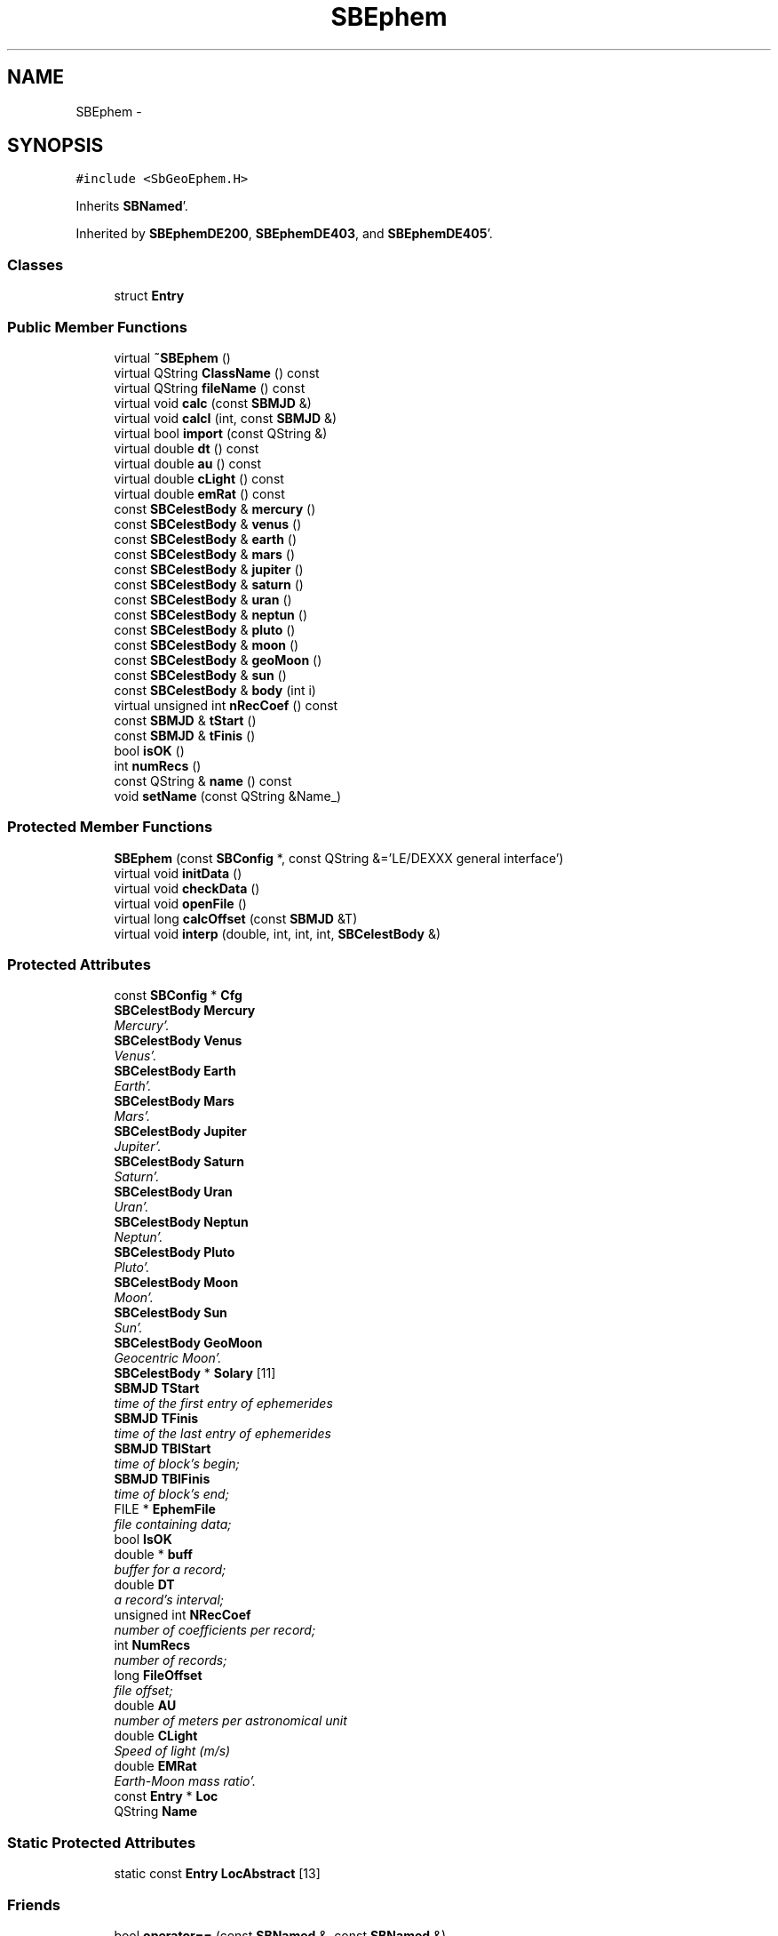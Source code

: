 .TH "SBEphem" 3 "Mon May 14 2012" "Version 2.0.2" "SteelBreeze Reference Manual" \" -*- nroff -*-
.ad l
.nh
.SH NAME
SBEphem \- 
.SH SYNOPSIS
.br
.PP
.PP
\fC#include <SbGeoEphem\&.H>\fP
.PP
Inherits \fBSBNamed\fP'\&.
.PP
Inherited by \fBSBEphemDE200\fP, \fBSBEphemDE403\fP, and \fBSBEphemDE405\fP'\&.
.SS "Classes"

.in +1c
.ti -1c
.RI "struct \fBEntry\fP"
.br
.in -1c
.SS "Public Member Functions"

.in +1c
.ti -1c
.RI "virtual \fB~SBEphem\fP ()"
.br
.ti -1c
.RI "virtual QString \fBClassName\fP () const "
.br
.ti -1c
.RI "virtual QString \fBfileName\fP () const "
.br
.ti -1c
.RI "virtual void \fBcalc\fP (const \fBSBMJD\fP &)"
.br
.ti -1c
.RI "virtual void \fBcalcI\fP (int, const \fBSBMJD\fP &)"
.br
.ti -1c
.RI "virtual bool \fBimport\fP (const QString &)"
.br
.ti -1c
.RI "virtual double \fBdt\fP () const "
.br
.ti -1c
.RI "virtual double \fBau\fP () const "
.br
.ti -1c
.RI "virtual double \fBcLight\fP () const "
.br
.ti -1c
.RI "virtual double \fBemRat\fP () const "
.br
.ti -1c
.RI "const \fBSBCelestBody\fP & \fBmercury\fP ()"
.br
.ti -1c
.RI "const \fBSBCelestBody\fP & \fBvenus\fP ()"
.br
.ti -1c
.RI "const \fBSBCelestBody\fP & \fBearth\fP ()"
.br
.ti -1c
.RI "const \fBSBCelestBody\fP & \fBmars\fP ()"
.br
.ti -1c
.RI "const \fBSBCelestBody\fP & \fBjupiter\fP ()"
.br
.ti -1c
.RI "const \fBSBCelestBody\fP & \fBsaturn\fP ()"
.br
.ti -1c
.RI "const \fBSBCelestBody\fP & \fBuran\fP ()"
.br
.ti -1c
.RI "const \fBSBCelestBody\fP & \fBneptun\fP ()"
.br
.ti -1c
.RI "const \fBSBCelestBody\fP & \fBpluto\fP ()"
.br
.ti -1c
.RI "const \fBSBCelestBody\fP & \fBmoon\fP ()"
.br
.ti -1c
.RI "const \fBSBCelestBody\fP & \fBgeoMoon\fP ()"
.br
.ti -1c
.RI "const \fBSBCelestBody\fP & \fBsun\fP ()"
.br
.ti -1c
.RI "const \fBSBCelestBody\fP & \fBbody\fP (int i)"
.br
.ti -1c
.RI "virtual unsigned int \fBnRecCoef\fP () const "
.br
.ti -1c
.RI "const \fBSBMJD\fP & \fBtStart\fP ()"
.br
.ti -1c
.RI "const \fBSBMJD\fP & \fBtFinis\fP ()"
.br
.ti -1c
.RI "bool \fBisOK\fP ()"
.br
.ti -1c
.RI "int \fBnumRecs\fP ()"
.br
.ti -1c
.RI "const QString & \fBname\fP () const "
.br
.ti -1c
.RI "void \fBsetName\fP (const QString &Name_)"
.br
.in -1c
.SS "Protected Member Functions"

.in +1c
.ti -1c
.RI "\fBSBEphem\fP (const \fBSBConfig\fP *, const QString &='LE/DEXXX general interface')"
.br
.ti -1c
.RI "virtual void \fBinitData\fP ()"
.br
.ti -1c
.RI "virtual void \fBcheckData\fP ()"
.br
.ti -1c
.RI "virtual void \fBopenFile\fP ()"
.br
.ti -1c
.RI "virtual long \fBcalcOffset\fP (const \fBSBMJD\fP &T)"
.br
.ti -1c
.RI "virtual void \fBinterp\fP (double, int, int, int, \fBSBCelestBody\fP &)"
.br
.in -1c
.SS "Protected Attributes"

.in +1c
.ti -1c
.RI "const \fBSBConfig\fP * \fBCfg\fP"
.br
.ti -1c
.RI "\fBSBCelestBody\fP \fBMercury\fP"
.br
.RI "\fIMercury'\&. \fP"
.ti -1c
.RI "\fBSBCelestBody\fP \fBVenus\fP"
.br
.RI "\fIVenus'\&. \fP"
.ti -1c
.RI "\fBSBCelestBody\fP \fBEarth\fP"
.br
.RI "\fIEarth'\&. \fP"
.ti -1c
.RI "\fBSBCelestBody\fP \fBMars\fP"
.br
.RI "\fIMars'\&. \fP"
.ti -1c
.RI "\fBSBCelestBody\fP \fBJupiter\fP"
.br
.RI "\fIJupiter'\&. \fP"
.ti -1c
.RI "\fBSBCelestBody\fP \fBSaturn\fP"
.br
.RI "\fISaturn'\&. \fP"
.ti -1c
.RI "\fBSBCelestBody\fP \fBUran\fP"
.br
.RI "\fIUran'\&. \fP"
.ti -1c
.RI "\fBSBCelestBody\fP \fBNeptun\fP"
.br
.RI "\fINeptun'\&. \fP"
.ti -1c
.RI "\fBSBCelestBody\fP \fBPluto\fP"
.br
.RI "\fIPluto'\&. \fP"
.ti -1c
.RI "\fBSBCelestBody\fP \fBMoon\fP"
.br
.RI "\fIMoon'\&. \fP"
.ti -1c
.RI "\fBSBCelestBody\fP \fBSun\fP"
.br
.RI "\fISun'\&. \fP"
.ti -1c
.RI "\fBSBCelestBody\fP \fBGeoMoon\fP"
.br
.RI "\fIGeocentric Moon'\&. \fP"
.ti -1c
.RI "\fBSBCelestBody\fP * \fBSolary\fP [11]"
.br
.ti -1c
.RI "\fBSBMJD\fP \fBTStart\fP"
.br
.RI "\fItime of the first entry of ephemerides \fP"
.ti -1c
.RI "\fBSBMJD\fP \fBTFinis\fP"
.br
.RI "\fItime of the last entry of ephemerides \fP"
.ti -1c
.RI "\fBSBMJD\fP \fBTBlStart\fP"
.br
.RI "\fItime of block's begin; \fP"
.ti -1c
.RI "\fBSBMJD\fP \fBTBlFinis\fP"
.br
.RI "\fItime of block's end; \fP"
.ti -1c
.RI "FILE * \fBEphemFile\fP"
.br
.RI "\fIfile containing data; \fP"
.ti -1c
.RI "bool \fBIsOK\fP"
.br
.ti -1c
.RI "double * \fBbuff\fP"
.br
.RI "\fIbuffer for a record; \fP"
.ti -1c
.RI "double \fBDT\fP"
.br
.RI "\fIa record's interval; \fP"
.ti -1c
.RI "unsigned int \fBNRecCoef\fP"
.br
.RI "\fInumber of coefficients per record; \fP"
.ti -1c
.RI "int \fBNumRecs\fP"
.br
.RI "\fInumber of records; \fP"
.ti -1c
.RI "long \fBFileOffset\fP"
.br
.RI "\fIfile offset; \fP"
.ti -1c
.RI "double \fBAU\fP"
.br
.RI "\fInumber of meters per astronomical unit \fP"
.ti -1c
.RI "double \fBCLight\fP"
.br
.RI "\fISpeed of light (m/s) \fP"
.ti -1c
.RI "double \fBEMRat\fP"
.br
.RI "\fIEarth-Moon mass ratio'\&. \fP"
.ti -1c
.RI "const \fBEntry\fP * \fBLoc\fP"
.br
.ti -1c
.RI "QString \fBName\fP"
.br
.in -1c
.SS "Static Protected Attributes"

.in +1c
.ti -1c
.RI "static const \fBEntry\fP \fBLocAbstract\fP [13]"
.br
.in -1c
.SS "Friends"

.in +1c
.ti -1c
.RI "bool \fBoperator==\fP (const \fBSBNamed\fP &, const \fBSBNamed\fP &)"
.br
.ti -1c
.RI "bool \fBoperator!=\fP (const \fBSBNamed\fP &, const \fBSBNamed\fP &)"
.br
.ti -1c
.RI "bool \fBoperator<\fP (const \fBSBNamed\fP &, const \fBSBNamed\fP &)"
.br
.ti -1c
.RI "bool \fBoperator>\fP (const \fBSBNamed\fP &, const \fBSBNamed\fP &)"
.br
.ti -1c
.RI "int \fBcmp\fP (const \fBSBNamed\fP &, const \fBSBNamed\fP &)"
.br
.ti -1c
.RI "QDataStream & \fBoperator<<\fP (QDataStream &, const \fBSBNamed\fP &)"
.br
.ti -1c
.RI "QDataStream & \fBoperator>>\fP (QDataStream &, \fBSBNamed\fP &)"
.br
.in -1c
.SH "Detailed Description"
.PP 
Ephemerides (general)'\&. Describes genereal interface to ephemerides'\&. 
.PP
Definition at line 88 of file SbGeoEphem\&.H'\&.
.SH "Constructor & Destructor Documentation"
.PP 
.SS "SBEphem::SBEphem (const \fBSBConfig\fP *Cfg_, const QString &Name_ = \fC'LE/DEXXX general interface'\fP)\fC [protected]\fP"A constructor'\&.
.PP
A constructor'\&. Creates a copy of object'\&. 
.PP
Definition at line 84 of file SbGeoEphem\&.C'\&.
.PP
References SBAttributed::addAttr(), AU, Cfg, CLight, SBAttributed::delAttr(), DT, Earth, EMRat, FileOffset, SBCelestBody::IsEligible, SBConfig::isEphBody(), SBCelestBody::IsGravDelay, IsOK, Jupiter, Loc, LocAbstract, Mars, Mercury, Moon, Neptun, NRecCoef, NumRecs, Pluto, Saturn, Solary, Sun, Uran, and Venus\&.
.SS "SBEphem::~SBEphem ()\fC [virtual]\fP"A destructor'\&. 
.PP
Definition at line 136 of file SbGeoEphem\&.C'\&.
.PP
References buff, ClassName(), SBLog::EPHEM, EphemFile, SBLog::ERR, fileName(), SBLog::IO, isOK(), Log, and SBLog::write()\&.
.SH "Member Function Documentation"
.PP 
.SS "virtual double SBEphem::au () const\fC [inline, virtual]\fP"Returns number of meters per Astronomical unit used in this Ephemerides'\&. 
.PP
Definition at line 161 of file SbGeoEphem\&.H'\&.
.PP
References AU\&.
.PP
Referenced by SBStuffEphem::SBStuffEphem(), SBTestEphem::SBTestEphem(), and SBStuffEphem::updateEphem()\&.
.SS "const \fBSBCelestBody\fP& SBEphem::body (inti)\fC [inline]\fP"Returns i-th body state relative to the SSB i: 0(Mercury), 1(Venus), 2(Earth), 3(Mars), 4(Jupiter), 5(Saturn), 6(Uranus), 7(Neptune), 8(Pluto), 9(Moon), 10(Sun)'\&. 
.PP
Definition at line 195 of file SbGeoEphem\&.H'\&.
.PP
References Solary\&.
.PP
Referenced by SBTestEphem::createWidget4Test(), SBTestEphem::displayCoo(), SBTestEphem::originChanged(), SBStuffEphem::SBStuffEphem(), and SBStuffEphem::updateEphem()\&.
.SS "void SBEphem::calc (const \fBSBMJD\fP &T)\fC [virtual]\fP"Calcs states of the celestial bodies for corresponded date'\&. 
.PP
Definition at line 190 of file SbGeoEphem\&.C'\&.
.PP
References SBCelestBody::A, SBCelestBody::a(), buff, calcOffset(), ClassName(), SBLog::DBG, dt(), Earth, emRat(), SBLog::EPHEM, EphemFile, SBLog::ERR, SBMJD::F_Short, FileOffset, GeoMoon, interp(), SBLog::IO, SBCelestBody::IsEligible, SBLog::isEligible(), isOK(), Loc, Log, Moon, SBNamed::name(), nRecCoef(), SBCelestBody::R, SBCelestBody::r(), Vector3::report2Log(), SBCelestBody::setTCurrent(), Solary, TBlFinis, TBlStart, TFinis, SBMJD::toString(), TStart, SBCelestBody::V, SBCelestBody::v(), and SBLog::write()\&.
.PP
Referenced by SBDelay::calc(), SBTestEphem::createWidget4Test(), SBTestSolidTides::fillData4Plotting(), and SBTestEphem::recalc()\&.
.SS "void SBEphem::calcI (intI, const \fBSBMJD\fP &T)\fC [virtual]\fP"Calcs state of the i-th celestial body for corresponded date'\&. 
.PP
Definition at line 271 of file SbGeoEphem\&.C'\&.
.PP
References SBCelestBody::A, buff, calcOffset(), ClassName(), dt(), Earth, emRat(), SBLog::EPHEM, EphemFile, SBLog::ERR, SBMJD::F_Short, FileOffset, GeoMoon, interp(), SBLog::IO, isOK(), Loc, Log, Moon, nRecCoef(), SBCelestBody::R, SBCelestBody::setTCurrent(), Solary, TBlFinis, TBlStart, TFinis, SBMJD::toString(), TStart, SBCelestBody::V, and SBLog::write()\&.
.SS "virtual long SBEphem::calcOffset (const \fBSBMJD\fP &T)\fC [inline, protected, virtual]\fP"Calculates file offset for a corresponding time'\&. 
.PP
Definition at line 138 of file SbGeoEphem\&.H'\&.
.PP
References dt(), TFinis, and TStart\&.
.PP
Referenced by calc(), and calcI()\&.
.SS "virtual void SBEphem::checkData ()\fC [inline, protected, virtual]\fP"Addition check of data'\&. 
.PP
Definition at line 134 of file SbGeoEphem\&.H'\&.
.PP
References IsOK\&.
.PP
Referenced by openFile()\&.
.SS "virtual QString SBEphem::ClassName () const\fC [inline, virtual]\fP"Refers to a class name (debug info) 
.PP
Reimplemented from \fBSBNamed\fP'\&.
.PP
Reimplemented in \fBSBEphemDE405\fP, \fBSBEphemDE403\fP, and \fBSBEphemDE200\fP'\&.
.PP
Definition at line 147 of file SbGeoEphem\&.H'\&.
.PP
Referenced by calc(), calcI(), import(), initData(), openFile(), and ~SBEphem()\&.
.SS "virtual double SBEphem::cLight () const\fC [inline, virtual]\fP"Returns speed of light used in this Ephemerides'\&. 
.PP
Definition at line 163 of file SbGeoEphem\&.H'\&.
.PP
References CLight\&.
.PP
Referenced by SBStuffEphem::SBStuffEphem(), and SBStuffEphem::updateEphem()\&.
.SS "virtual double SBEphem::dt () const\fC [inline, virtual]\fP"Returns time interval of a record'\&. 
.PP
Definition at line 159 of file SbGeoEphem\&.H'\&.
.PP
References DT\&.
.PP
Referenced by calc(), calcI(), calcOffset(), import(), interp(), SBStuffEphem::SBStuffEphem(), and SBStuffEphem::updateEphem()\&.
.SS "const \fBSBCelestBody\fP& SBEphem::earth ()\fC [inline]\fP"Returns Earth (not E-M baricenter) state'\&. 
.PP
Definition at line 172 of file SbGeoEphem\&.H'\&.
.PP
References Earth\&.
.PP
Referenced by SBSolidTideLd::dTide_dH2(), SBSolidTideLd::dTide_dL2(), SBSolidTideLd::dTide_dLag(), SBSolidTideLd::makeStep1(), SBSolidTideLdIERS96::makeStep1(), and SBSolidTideLd::operator()()\&.
.SS "virtual double SBEphem::emRat () const\fC [inline, virtual]\fP"Returns Earth-Moon mass ratio used in this Ephemerides'\&. 
.PP
Definition at line 165 of file SbGeoEphem\&.H'\&.
.PP
References EMRat\&.
.PP
Referenced by calc(), calcI(), SBSolidTideLd::dTide_dH2(), SBSolidTideLd::dTide_dL2(), SBSolidTideLd::dTide_dLag(), SBSolidTideLd::makeStep1(), SBSolidTideLdIERS96::makeStep1(), SBStuffEphem::SBStuffEphem(), and SBStuffEphem::updateEphem()\&.
.SS "virtual QString SBEphem::fileName () const\fC [inline, virtual]\fP"Returns a file name'\&. 
.PP
Reimplemented in \fBSBEphemDE405\fP, \fBSBEphemDE403\fP, and \fBSBEphemDE200\fP'\&.
.PP
Definition at line 150 of file SbGeoEphem\&.H'\&.
.PP
Referenced by import(), openFile(), and ~SBEphem()\&.
.SS "const \fBSBCelestBody\fP& SBEphem::geoMoon ()\fC [inline]\fP"Returns Moon state (relative to the Geocenter)'\&. 
.PP
Definition at line 188 of file SbGeoEphem\&.H'\&.
.PP
References GeoMoon\&.
.PP
Referenced by SBSolidTideLd::operator()()\&.
.SS "bool SBEphem::import (const QString &ImpFName)\fC [virtual]\fP"Makes data imortation from the ASCII file'\&. 
.PP
Definition at line 383 of file SbGeoEphem\&.C'\&.
.PP
References ClassName(), SBFCList::close(), SBLog::DBG, dt(), SBLog::EPHEM, EphemFile, SBLog::ERR, SBMJD::F_Short, SBSetUp::fcList(), fileName(), SBLog::IO, IsOK, isOK(), Log, mainMessage(), mainPrBarReset(), mainPrBarSetProgress(), mainPrBarSetTotalSteps(), nRecCoef(), numRecs(), SBFCList::open4In(), openFile(), SBSetUp::path2Stuff(), SetUp, tFinis(), SBMJD::toString(), tStart(), TZero, and SBLog::write()\&.
.PP
Referenced by SBStuffEphem::import()\&.
.SS "void SBEphem::initData ()\fC [protected, virtual]\fP"Allocates buffer for one record, then calls \fBopenFile()\fP'\&. 
.PP
Definition at line 144 of file SbGeoEphem\&.C'\&.
.PP
References buff, ClassName(), SBLog::DBG, SBLog::EPHEM, Log, nRecCoef(), openFile(), and SBLog::write()\&.
.PP
Referenced by SBEphemDE200::SBEphemDE200(), SBEphemDE403::SBEphemDE403(), and SBEphemDE405::SBEphemDE405()\&.
.SS "void SBEphem::interp (doubleT, intOffset, intNCo, intNSets, \fBSBCelestBody\fP &B)\fC [protected, virtual]\fP"Makes interpolation of a vector state for specified body'\&. 
.PP
Definition at line 339 of file SbGeoEphem\&.C'\&.
.PP
References SBCelestBody::A, buff, DAY2SEC, dt(), SBCelestBody::R, and SBCelestBody::V\&.
.PP
Referenced by calc(), and calcI()\&.
.SS "bool SBEphem::isOK ()\fC [inline]\fP"Returns TRUE if data is OK'\&. 
.PP
Definition at line 204 of file SbGeoEphem\&.H'\&.
.PP
References IsOK\&.
.PP
Referenced by calc(), calcI(), import(), openFile(), SBTestEphem::recalc(), SBStuffEphem::SBStuffEphem(), SBStuffEphem::updateEphem(), and ~SBEphem()\&.
.SS "const \fBSBCelestBody\fP& SBEphem::jupiter ()\fC [inline]\fP"Returns Jupiter state'\&. 
.PP
Definition at line 176 of file SbGeoEphem\&.H'\&.
.PP
References Jupiter\&.
.SS "const \fBSBCelestBody\fP& SBEphem::mars ()\fC [inline]\fP"Returns Mars state'\&. 
.PP
Definition at line 174 of file SbGeoEphem\&.H'\&.
.PP
References Mars\&.
.SS "const \fBSBCelestBody\fP& SBEphem::mercury ()\fC [inline]\fP"Returns Mercury state'\&. 
.PP
Definition at line 168 of file SbGeoEphem\&.H'\&.
.PP
References Mercury\&.
.SS "const \fBSBCelestBody\fP& SBEphem::moon ()\fC [inline]\fP"Returns Moon state (relative to the Solar System Barycenter)'\&. 
.PP
Definition at line 186 of file SbGeoEphem\&.H'\&.
.PP
References Moon\&.
.SS "const QString& SBNamed::name () const\fC [inline, inherited]\fP"
.PP
Definition at line 215 of file SbGeo\&.H'\&.
.PP
References SBNamed::Name\&.
.PP
Referenced by SBVLBINetEntryEditor::accept(), SBSourceEditor::acquireData(), SBSiteEditor::acquireData(), SBStationEditor::acquireData(), SBStochParameter::addPar(), SBProject::addSession(), SBSite::addStation(), SBParameterList::append(), SBVector::at(), SBMatrix::at(), SBUpperMatrix::at(), SBSymMatrix::at(), SBStation::axisOffsetLenght(), SBSolutionBrowser::batch4StochEOPChanged(), SBSolutionBrowser::batch4StochSoChanged(), SBSolutionBrowser::batch4StochStChanged(), calc(), SBStation::calcDisplacement(), SBSetupDialog::chkPacker(), SBVLBIPreProcess::clearPars(), SBEstimator::collectContStochs4NextBatch(), collectListOfSINEXParameters(), collectListOfSINEXParameters4NEQ(), SB_CRF::collectObjAliases(), SBObsVLBIStatistics::collectStatistics(), SBRunManager::constraintSourceCoord(), SBRunManager::constraintStationCoord(), SBRunManager::constraintStationVeloc(), SBSource::createParameters(), SBProjectCreate::createProject(), SBTestFrame::createWidget4Test(), SBTestEphem::createWidget4Test(), SBVLBIPreProcess::currentSesChange(), SBPlotArea::defineAreas(), SBSiteEditor::deleteEntry(), SBVLBISetView::deleteEntry(), SBStuffSources::deleteEntryS(), SBStuffStations::deleteEntryS(), SBSolution::deleteSolution(), SBSetupDialog::delInst(), SBSetupDialog::delPacker(), SBEstimator::Group::delParameter(), SBProjectEdit::delSession(), SBProject::delSession(), SBSite::delStation(), SBPlateMotion::displacement(), SBStuffAplo::draw(), SBPlotArea::drawFrames(), SBStochParameter::dump2File(), SBSolution::dumpParameters(), SBBaseInfo::dumpUserInfo(), SBSourceInfo::dumpUserInfo(), SBVLBISession::dumpUserInfo(), SBVLBISet::dumpUserInfo(), SBParametersEditor::editParameter(), SBAploChunk::fillDict(), SBVLBISet::fillDicts(), SBVLBIPreProcess::fillObsListView(), SBVLBIPreProcess::fillSessAttr(), SBCatalog::find(), SBSolution::getGlobalParameter4Report(), SBAploChunk::import(), SBVLBISet::import(), SBEcc::importEccDat(), SBAploEphem::importHPS(), SBMaster::importMF(), SBProjectCreate::init(), SBFCList::insert(), SBInstitutionList::insert(), SBCatalog::insert(), SBParameterList::inSort(), SBCatalog::inSort(), SBStochParameterList::inSort(), SB_TRF::inSort(), SBObsVLBIStatSrcLI::key(), SBParameterLI::key(), SBSourceListItem::key(), SBStationListItem::key(), SBObsVLBIStatStaLI::key(), SBVLBISesInfoLI::key(), SBSiteListItem::key(), SBObsVLBIStatRecordLI::key(), SBBasInfoLI::key(), SBSouInfoLI::key(), SBAploEntryLI::key(), SBTestStationLI::key(), SBStationImport::loadNScodes(), SBStationImport::loadOLoad(), SBSolution::loadStatistics(), SBRunManager::loadVLBISession_m1(), SBRunManager::loadVLBISessions_m2(), SB_CRF::lookupNearest(), SB_TRF::lookupNearest(), SBSolutionBrowser::lookupParameters(), SBSourceEditor::makeApply(), SBSiteEditor::makeApply(), SBStationEditor::makeApply(), SBRunManager::makeReportCRF(), SBRunManager::makeReportCRFVariations(), SBRunManager::makeReportCRFVariations4IVS(), SBRunManager::makeReportEOP(), SBRunManager::makeReportMaps(), SBRunManager::makeReportNormalEqs(), SBRunManager::makeReports(), SBRunManager::makeReportSessionStatistics(), SBRunManager::makeReportTRF(), SBRunManager::makeReportTRFVariations(), SBRunManager::makeReportTroposphere(), SBEstimator::mapContStochs4NewBatch(), SBMaster::mapFiles(), SBMaster::mapRecords(), matT_x_mat(), SBEstimator::moveGlobalInfo(), SBEstimator::moveGlobalInfo_Old(), SBFileConv::open4In(), SBFileConv::open4Out(), openFile(), SBVector::operator()(), SBSolidTideLd::operator()(), SBTideLd::operator()(), SBMatrix::operator()(), SBRefraction::operator()(), SBUpperMatrix::operator()(), operator*(), operator+(), SBVector::operator+=(), SBMatrix::operator+=(), SBUpperMatrix::operator+=(), operator-(), SBVector::operator-=(), SBMatrix::operator-=(), SBUpperMatrix::operator-=(), SBObsVLBIEntry::operator<(), operator<<(), SBVector::operator=(), SBMatrix::operator=(), SBUpperMatrix::operator=(), SBVLBISesInfo::operator=(), SBVector::operator==(), SBObsVLBIEntry::operator==(), SBVLBISesInfo::operator==(), operator>>(), operator~(), SBSymMatrix::operator~(), SBPlotArea::output4Files(), SBSolution::path2GlbDir(), SBSolution::path2LocDir(), SBSolution::path2StcDir(), SBEstimator::prepare4Local(), SBSite::prepareDicts(), SBVLBIPreProcess::preProcess(), SBObsVLBIEntry::process(), SBRunManager::process_m1(), SBRunManager::process_m2(), SBVLBIPreProcess::procScenario_2(), SBProjectSel::ProjectListItem::ProjectListItem(), QuadraticForm(), SBRefraction::refrDir(), SBAploEphem::registerStation(), SBInstitutionList::remove(), SBParameterList::remove(), SBStochParameterList::remove(), SBVLBISet::removeSession(), SBParameterList::report(), SBStochParameter::report(), SBBaseInfo::restoreUserInfo(), SBSourceInfo::restoreUserInfo(), SBVLBISession::restoreUserInfo(), RRT(), RTR(), SBParameter::rw(), SBPlot::save2PS(), SBVLBISet::saveSession(), SBRunManager::saveVLBISessions_m1(), SBRunManager::saveVLBISessions_m2(), SBCoordsEditor::SBCoordsEditor(), SBEstimator::SBEstimator(), SBModelEditor::SBModelEditor(), SBObsVLBIStatBrowser::SBObsVLBIStatBrowser(), SBObsVLBIStatSrc::SBObsVLBIStatSrc(), SBObsVLBIStatSta::SBObsVLBIStatSta(), SBParametersEditor::SBParametersEditor(), SBPlateMotion::SBPlateMotion(), SBPlot::SBPlot(), SBPlotDialog::SBPlotDialog(), SBProjectEdit::SBProjectEdit(), SBRunManager::SBRunManager(), SBSolution::SBSolution(), SBSolutionBrowser::SBSolutionBrowser(), SBStuffEphem::SBStuffEphem(), SBTestAPLoad::SBTestAPLoad(), SBTestDiurnEOP::SBTestDiurnEOP(), SBTestEphem::SBTestEphem(), SBTestFrame::SBTestFrame(), SBTestNutation::SBTestNutation(), SBTestOceanTides::SBTestOceanTides(), SBTestPolarTides::SBTestPolarTides(), SBTestSolidTides::SBTestSolidTides(), SBVLBINetEntryEditor::SBVLBINetEntryEditor(), SBVLBISessionEditor::SBVLBISessionEditor(), SBVector::set(), SBMatrix::set(), SBUpperMatrix::set(), SBMatrix::setCol(), SBUpperMatrix::setCol(), SBFCList::setDefault(), SB_TRF::setSiteName(), SBMatrix::setVector(), SBUpperMatrix::setVector(), Solve(), SBEstimator::solveLocals(), SBObsVLBIEntry::source(), SBTestSolidTides::stationChange(), SBTestOceanTides::stationChange(), SBTestPolarTides::stationChange(), SBTestAPLoad::stationChange(), SBParameter::str4compare(), SBRunManager::stripTRF(), SBSolution::submitGlobalParameters(), SBSolution::submitLocalParameters(), SBSolution::submitStochasticParameters(), SBMatrix::T(), SBUpperMatrix::T(), SBFileConvLI::text(), SBParameterLI::text(), SBObsVLBIStatSrcLI::text(), SBSourceListItem::text(), SBStationListItem::text(), SBObsVLBIStatStaLI::text(), SBVLBISesInfoLI::text(), SBSolutionBatchLI::text(), SBSiteListItem::text(), SBVLBISesPreProcLI::text(), SBObsVLBIStatRecordLI::text(), SBSetupDialog::SBInstLI::text(), SBBasInfoLI::text(), SBSouInfoLI::text(), SBAploEntryLI::text(), SBTestStationLI::text(), SBVLBINetworkEditor::NetworkListItem::text(), SBMasterRecBrowser::SBMRListItem::text(), SBStochParameter::update(), SBSolution::updateParameter(), SBVLBIPreProcess::updateSession(), SBParameterList::updateSolution(), SBMainWindow::UtilitiesCollectStat4Prj(), SBPlateMotion::velocity(), SBVLBIPreProcess::wAttributes(), SBSourceEditor::wCoordinates(), SBParametersEditor::wEOPParameters(), SBSolutionBrowser::wLocalEOPPars(), SBSolutionBrowser::wLocalSoPars(), SBSolutionBrowser::wLocalStPars(), SBStationEditor::wNames(), SBVLBISessionEditor::wObservs(), SBParametersEditor::wOtherParameters(), SBVLBISessionEditor::wParameters(), writeNormalEquationSystem(), SBSiteEditor::wSite(), SBParametersEditor::wSourceParameters(), SBParametersEditor::wStationParameters(), SBSolutionBrowser::wStochEOPPars(), SBSolutionBrowser::wStochSoPars(), SBSolutionBrowser::wStochStPars(), SBParametersEditor::wTestParameters(), and SBSolutionBrowser::wWRMSs()\&.
.SS "const \fBSBCelestBody\fP& SBEphem::neptun ()\fC [inline]\fP"Returns Neptune state'\&. 
.PP
Definition at line 182 of file SbGeoEphem\&.H'\&.
.PP
References Neptun\&.
.SS "virtual unsigned int SBEphem::nRecCoef () const\fC [inline, virtual]\fP"Returns number of coefficients (+2 time stamps)'\&. 
.PP
Definition at line 198 of file SbGeoEphem\&.H'\&.
.PP
References NRecCoef\&.
.PP
Referenced by calc(), calcI(), import(), initData(), openFile(), SBStuffEphem::SBStuffEphem(), and SBStuffEphem::updateEphem()\&.
.SS "int SBEphem::numRecs ()\fC [inline]\fP"Returns number of records stored in the file'\&. 
.PP
Definition at line 206 of file SbGeoEphem\&.H'\&.
.PP
References NumRecs\&.
.PP
Referenced by import(), SBStuffEphem::SBStuffEphem(), and SBStuffEphem::updateEphem()\&.
.SS "void SBEphem::openFile ()\fC [protected, virtual]\fP"Opens binary file and checks it'\&. 
.PP
Definition at line 152 of file SbGeoEphem\&.C'\&.
.PP
References buff, checkData(), ClassName(), SBLog::EPHEM, EphemFile, SBLog::ERR, SBMJD::F_Short, fileName(), FileOffset, SBLog::INF, SBLog::IO, isOK(), Log, SBNamed::name(), nRecCoef(), NumRecs, SBSetUp::path2Stuff(), SetUp, TBlFinis, TBlStart, TFinis, SBMJD::toString(), TStart, SBLog::write(), and SBLog::WRN\&.
.PP
Referenced by import(), and initData()\&.
.SS "const \fBSBCelestBody\fP& SBEphem::pluto ()\fC [inline]\fP"Returns Pluto state'\&. 
.PP
Definition at line 184 of file SbGeoEphem\&.H'\&.
.PP
References Pluto\&.
.SS "const \fBSBCelestBody\fP& SBEphem::saturn ()\fC [inline]\fP"Returns Saturn state'\&. 
.PP
Definition at line 178 of file SbGeoEphem\&.H'\&.
.PP
References Saturn\&.
.SS "void SBNamed::setName (const QString &Name_)\fC [inline, inherited]\fP"
.PP
Definition at line 216 of file SbGeo\&.H'\&.
.PP
References SBNamed::Name\&.
.PP
Referenced by SBVLBINetEntryEditor::accept(), SBSourceEditor::acquireData(), SBSiteEditor::acquireData(), SBStationEditor::acquireData(), SBObsVLBIStatistics::collectStatistics(), SBVLBIPreProcess::currentSesChange(), SBVLBISet::import(), SBVLBISet::loadSession(), SBVLBISesInfo::operator=(), operator>>(), SBPlotArea::output4Files(), SBFilteringGauss::redrawDataPlot_ExpMode(), SBBaseInfoList::restoreUserInfo(), SBSourceInfoList::restoreUserInfo(), SBMasterRecord::SBMasterRecord(), SBSolution::SBSolution(), SB_TRF::setSiteName(), SBTestSolidTides::stationChange(), SBTestOceanTides::stationChange(), SBTestPolarTides::stationChange(), SBTestAPLoad::stationChange(), and SBVLBIPreProcess::updateSession()\&.
.SS "const \fBSBCelestBody\fP& SBEphem::sun ()\fC [inline]\fP"Returns Sun state'\&. 
.PP
Definition at line 190 of file SbGeoEphem\&.H'\&.
.PP
References Sun\&.
.PP
Referenced by SBSolidTideLd::dTide_dH2(), SBSolidTideLd::dTide_dL2(), SBSolidTideLd::dTide_dLag(), SBSolidTideLd::makeStep1(), SBSolidTideLdIERS96::makeStep1(), SBSolidTideLd::operator()(), SBStuffEphem::SBStuffEphem(), and SBStuffEphem::updateEphem()\&.
.SS "const \fBSBMJD\fP& SBEphem::tFinis ()\fC [inline]\fP"Returns the last available MJD'\&. 
.PP
Definition at line 202 of file SbGeoEphem\&.H'\&.
.PP
References TFinis\&.
.PP
Referenced by import(), SBStuffEphem::SBStuffEphem(), SBTestEphem::SBTestEphem(), SBTestSolidTides::SBTestSolidTides(), and SBStuffEphem::updateEphem()\&.
.SS "const \fBSBMJD\fP& SBEphem::tStart ()\fC [inline]\fP"Returns the first available MJD'\&. 
.PP
Definition at line 200 of file SbGeoEphem\&.H'\&.
.PP
References TStart\&.
.PP
Referenced by import(), SBStuffEphem::SBStuffEphem(), SBTestEphem::SBTestEphem(), SBTestSolidTides::SBTestSolidTides(), and SBStuffEphem::updateEphem()\&.
.SS "const \fBSBCelestBody\fP& SBEphem::uran ()\fC [inline]\fP"Returns Uranus state'\&. 
.PP
Definition at line 180 of file SbGeoEphem\&.H'\&.
.PP
References Uran\&.
.SS "const \fBSBCelestBody\fP& SBEphem::venus ()\fC [inline]\fP"Returns Venus state'\&. 
.PP
Definition at line 170 of file SbGeoEphem\&.H'\&.
.PP
References Venus\&.
.SH "Friends And Related Function Documentation"
.PP 
.SS "int cmp (const \fBSBNamed\fP &N1, const \fBSBNamed\fP &N2)\fC [friend, inherited]\fP"Compares two instances of \fBSBNamed\fP, returns (-1:0:+1)'\&. 
.PP
Definition at line 253 of file SbGeo\&.H'\&.
.PP
Referenced by SBStochParameterList::compareItems(), and SBMasterFile::compareItems()\&.
.SS "bool operator!= (const \fBSBNamed\fP &N1, const \fBSBNamed\fP &N2)\fC [friend, inherited]\fP"Compares two instances of \fBSBNamed\fP'\&. 
.PP
Definition at line 238 of file SbGeo\&.H'\&.
.SS "bool operator< (const \fBSBNamed\fP &N1, const \fBSBNamed\fP &N2)\fC [friend, inherited]\fP"Compares two instances of \fBSBNamed\fP'\&. 
.PP
Definition at line 243 of file SbGeo\&.H'\&.
.SS "QDataStream & operator<< (QDataStream &s, const \fBSBNamed\fP &W)\fC [friend, inherited]\fP"Saves object to the data stream'\&. 
.PP
Definition at line 258 of file SbGeo\&.H'\&.
.SS "bool operator== (const \fBSBNamed\fP &N1, const \fBSBNamed\fP &N2)\fC [friend, inherited]\fP"Compares two instances of \fBSBNamed\fP'\&. 
.PP
Definition at line 233 of file SbGeo\&.H'\&.
.SS "bool operator> (const \fBSBNamed\fP &N1, const \fBSBNamed\fP &N2)\fC [friend, inherited]\fP"Compares two instances of \fBSBNamed\fP'\&. 
.PP
Definition at line 248 of file SbGeo\&.H'\&.
.SS "QDataStream & operator>> (QDataStream &s, \fBSBNamed\fP &W)\fC [friend, inherited]\fP"Loads object from the data stream'\&. 
.PP
Definition at line 263 of file SbGeo\&.H'\&.
.SH "Member Data Documentation"
.PP 
.SS "double \fBSBEphem::AU\fP\fC [protected]\fP"
.PP
number of meters per astronomical unit 
.PP
Definition at line 116 of file SbGeoEphem\&.H'\&.
.PP
Referenced by au(), SBEphem(), SBEphemDE200::SBEphemDE200(), SBEphemDE403::SBEphemDE403(), and SBEphemDE405::SBEphemDE405()\&.
.SS "double* \fBSBEphem::buff\fP\fC [protected]\fP"
.PP
buffer for a record; 
.PP
Definition at line 111 of file SbGeoEphem\&.H'\&.
.PP
Referenced by calc(), calcI(), initData(), interp(), openFile(), and ~SBEphem()\&.
.SS "const \fBSBConfig\fP* \fBSBEphem::Cfg\fP\fC [protected]\fP"
.PP
Definition at line 91 of file SbGeoEphem\&.H'\&.
.PP
Referenced by SBEphem()\&.
.SS "double \fBSBEphem::CLight\fP\fC [protected]\fP"
.PP
Speed of light (m/s) 
.PP
Definition at line 117 of file SbGeoEphem\&.H'\&.
.PP
Referenced by cLight(), SBEphem(), SBEphemDE200::SBEphemDE200(), SBEphemDE403::SBEphemDE403(), and SBEphemDE405::SBEphemDE405()\&.
.SS "double \fBSBEphem::DT\fP\fC [protected]\fP"
.PP
a record's interval; 
.PP
Definition at line 112 of file SbGeoEphem\&.H'\&.
.PP
Referenced by dt(), SBEphem(), SBEphemDE200::SBEphemDE200(), SBEphemDE403::SBEphemDE403(), and SBEphemDE405::SBEphemDE405()\&.
.SS "\fBSBCelestBody\fP \fBSBEphem::Earth\fP\fC [protected]\fP"
.PP
Earth'\&. 
.PP
Definition at line 94 of file SbGeoEphem\&.H'\&.
.PP
Referenced by calc(), calcI(), earth(), SBEphem(), SBEphemDE200::SBEphemDE200(), SBEphemDE403::SBEphemDE403(), and SBEphemDE405::SBEphemDE405()\&.
.SS "double \fBSBEphem::EMRat\fP\fC [protected]\fP"
.PP
Earth-Moon mass ratio'\&. 
.PP
Definition at line 118 of file SbGeoEphem\&.H'\&.
.PP
Referenced by emRat(), SBEphem(), SBEphemDE200::SBEphemDE200(), SBEphemDE403::SBEphemDE403(), and SBEphemDE405::SBEphemDE405()\&.
.SS "FILE* \fBSBEphem::EphemFile\fP\fC [protected]\fP"
.PP
file containing data; 
.PP
Definition at line 109 of file SbGeoEphem\&.H'\&.
.PP
Referenced by calc(), calcI(), import(), openFile(), and ~SBEphem()\&.
.SS "long \fBSBEphem::FileOffset\fP\fC [protected]\fP"
.PP
file offset; 
.PP
Definition at line 115 of file SbGeoEphem\&.H'\&.
.PP
Referenced by calc(), calcI(), openFile(), and SBEphem()\&.
.SS "\fBSBCelestBody\fP \fBSBEphem::GeoMoon\fP\fC [protected]\fP"
.PP
Geocentric Moon'\&. 
.PP
Definition at line 103 of file SbGeoEphem\&.H'\&.
.PP
Referenced by calc(), calcI(), geoMoon(), SBEphemDE200::SBEphemDE200(), SBEphemDE403::SBEphemDE403(), and SBEphemDE405::SBEphemDE405()\&.
.SS "bool \fBSBEphem::IsOK\fP\fC [protected]\fP"
.PP
Definition at line 110 of file SbGeoEphem\&.H'\&.
.PP
Referenced by checkData(), import(), isOK(), and SBEphem()\&.
.SS "\fBSBCelestBody\fP \fBSBEphem::Jupiter\fP\fC [protected]\fP"
.PP
Jupiter'\&. 
.PP
Definition at line 96 of file SbGeoEphem\&.H'\&.
.PP
Referenced by jupiter(), SBEphem(), SBEphemDE200::SBEphemDE200(), SBEphemDE403::SBEphemDE403(), and SBEphemDE405::SBEphemDE405()\&.
.SS "const \fBEntry\fP* \fBSBEphem::Loc\fP\fC [protected]\fP"
.PP
Definition at line 126 of file SbGeoEphem\&.H'\&.
.PP
Referenced by calc(), calcI(), SBEphem(), SBEphemDE200::SBEphemDE200(), SBEphemDE403::SBEphemDE403(), and SBEphemDE405::SBEphemDE405()\&.
.SS "const \fBSBEphem::Entry\fP \fBSBEphem::LocAbstract\fP\fC [static, protected]\fP"\fBInitial value:\fP
.PP
.nf

{
  {  0,  0,  0},  {  0,  0,  0},  {  0,  0,  0},  {  0,  0,  0},  {  0,  0,  0},  
  {  0,  0,  0},  {  0,  0,  0},  {  0,  0,  0},  {  0,  0,  0},  {  0,  0,  0},  
  {  0,  0,  0},  {  0,  0,  0},  {  0,  0,  0}
}
.fi
.PP
Definition at line 127 of file SbGeoEphem\&.H'\&.
.PP
Referenced by SBEphem()\&.
.SS "\fBSBCelestBody\fP \fBSBEphem::Mars\fP\fC [protected]\fP"
.PP
Mars'\&. 
.PP
Definition at line 95 of file SbGeoEphem\&.H'\&.
.PP
Referenced by mars(), SBEphem(), SBEphemDE200::SBEphemDE200(), SBEphemDE403::SBEphemDE403(), and SBEphemDE405::SBEphemDE405()\&.
.SS "\fBSBCelestBody\fP \fBSBEphem::Mercury\fP\fC [protected]\fP"
.PP
Mercury'\&. 
.PP
Definition at line 92 of file SbGeoEphem\&.H'\&.
.PP
Referenced by mercury(), SBEphem(), SBEphemDE200::SBEphemDE200(), SBEphemDE403::SBEphemDE403(), and SBEphemDE405::SBEphemDE405()\&.
.SS "\fBSBCelestBody\fP \fBSBEphem::Moon\fP\fC [protected]\fP"
.PP
Moon'\&. 
.PP
Definition at line 101 of file SbGeoEphem\&.H'\&.
.PP
Referenced by calc(), calcI(), moon(), SBEphem(), SBEphemDE200::SBEphemDE200(), SBEphemDE403::SBEphemDE403(), and SBEphemDE405::SBEphemDE405()\&.
.SS "QString \fBSBNamed::Name\fP\fC [protected, inherited]\fP"
.PP
Definition at line 206 of file SbGeo\&.H'\&.
.PP
Referenced by SBVLBISesInfo::fileName(), SBNamed::name(), operator<<(), SBNamed::operator=(), SBStation::operator=(), SBSite::operator=(), SBOLoadCarrier::operator==(), operator>>(), SBStochParameter::report(), SBNamed::SBNamed(), SBNamed::setName(), SBSite::updateSite(), and SBStation::updateStation()\&.
.SS "\fBSBCelestBody\fP \fBSBEphem::Neptun\fP\fC [protected]\fP"
.PP
Neptun'\&. 
.PP
Definition at line 99 of file SbGeoEphem\&.H'\&.
.PP
Referenced by neptun(), SBEphem(), SBEphemDE200::SBEphemDE200(), SBEphemDE403::SBEphemDE403(), and SBEphemDE405::SBEphemDE405()\&.
.SS "unsigned int \fBSBEphem::NRecCoef\fP\fC [protected]\fP"
.PP
number of coefficients per record; 
.PP
Definition at line 113 of file SbGeoEphem\&.H'\&.
.PP
Referenced by nRecCoef(), SBEphem(), SBEphemDE200::SBEphemDE200(), SBEphemDE403::SBEphemDE403(), and SBEphemDE405::SBEphemDE405()\&.
.SS "int \fBSBEphem::NumRecs\fP\fC [protected]\fP"
.PP
number of records; 
.PP
Definition at line 114 of file SbGeoEphem\&.H'\&.
.PP
Referenced by numRecs(), openFile(), and SBEphem()\&.
.SS "\fBSBCelestBody\fP \fBSBEphem::Pluto\fP\fC [protected]\fP"
.PP
Pluto'\&. 
.PP
Definition at line 100 of file SbGeoEphem\&.H'\&.
.PP
Referenced by pluto(), SBEphem(), SBEphemDE200::SBEphemDE200(), SBEphemDE403::SBEphemDE403(), and SBEphemDE405::SBEphemDE405()\&.
.SS "\fBSBCelestBody\fP \fBSBEphem::Saturn\fP\fC [protected]\fP"
.PP
Saturn'\&. 
.PP
Definition at line 97 of file SbGeoEphem\&.H'\&.
.PP
Referenced by saturn(), SBEphem(), SBEphemDE200::SBEphemDE200(), SBEphemDE403::SBEphemDE403(), and SBEphemDE405::SBEphemDE405()\&.
.SS "\fBSBCelestBody\fP* \fBSBEphem::Solary\fP[11]\fC [protected]\fP"
.PP
Definition at line 104 of file SbGeoEphem\&.H'\&.
.PP
Referenced by body(), calc(), calcI(), and SBEphem()\&.
.SS "\fBSBCelestBody\fP \fBSBEphem::Sun\fP\fC [protected]\fP"
.PP
Sun'\&. 
.PP
Definition at line 102 of file SbGeoEphem\&.H'\&.
.PP
Referenced by SBEphem(), SBEphemDE200::SBEphemDE200(), SBEphemDE403::SBEphemDE403(), SBEphemDE405::SBEphemDE405(), and sun()\&.
.SS "\fBSBMJD\fP \fBSBEphem::TBlFinis\fP\fC [protected]\fP"
.PP
time of block's end; 
.PP
Definition at line 108 of file SbGeoEphem\&.H'\&.
.PP
Referenced by calc(), calcI(), and openFile()\&.
.SS "\fBSBMJD\fP \fBSBEphem::TBlStart\fP\fC [protected]\fP"
.PP
time of block's begin; 
.PP
Definition at line 107 of file SbGeoEphem\&.H'\&.
.PP
Referenced by calc(), calcI(), and openFile()\&.
.SS "\fBSBMJD\fP \fBSBEphem::TFinis\fP\fC [protected]\fP"
.PP
time of the last entry of ephemerides 
.PP
Definition at line 106 of file SbGeoEphem\&.H'\&.
.PP
Referenced by calc(), calcI(), calcOffset(), openFile(), and tFinis()\&.
.SS "\fBSBMJD\fP \fBSBEphem::TStart\fP\fC [protected]\fP"
.PP
time of the first entry of ephemerides 
.PP
Definition at line 105 of file SbGeoEphem\&.H'\&.
.PP
Referenced by calc(), calcI(), calcOffset(), openFile(), and tStart()\&.
.SS "\fBSBCelestBody\fP \fBSBEphem::Uran\fP\fC [protected]\fP"
.PP
Uran'\&. 
.PP
Definition at line 98 of file SbGeoEphem\&.H'\&.
.PP
Referenced by SBEphem(), SBEphemDE200::SBEphemDE200(), SBEphemDE403::SBEphemDE403(), SBEphemDE405::SBEphemDE405(), and uran()\&.
.SS "\fBSBCelestBody\fP \fBSBEphem::Venus\fP\fC [protected]\fP"
.PP
Venus'\&. 
.PP
Definition at line 93 of file SbGeoEphem\&.H'\&.
.PP
Referenced by SBEphem(), SBEphemDE200::SBEphemDE200(), SBEphemDE403::SBEphemDE403(), SBEphemDE405::SBEphemDE405(), and venus()\&.

.SH "Author"
.PP 
Generated automatically by Doxygen for SteelBreeze Reference Manual from the source code'\&.
